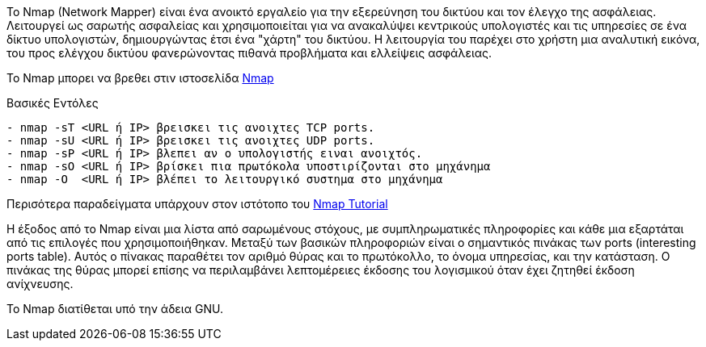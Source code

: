 Το Nmap (Network Mapper) είναι ένα ανοικτό εργαλείο 
για την εξερεύνηση του δικτύου και τον έλεγχο της ασφάλειας.
Λειτουργεί ως σαρωτής ασφαλείας και χρησιμοποιείται για να ανακαλύψει 
κεντρικούς υπολογιστές και τις υπηρεσίες σε ένα δίκτυο υπολογιστών, 
δημιουργώντας έτσι ένα "χάρτη" του δικτύου.
Η λειτουργία του παρέχει στο χρήστη µια αναλυτική εικόνα, του προς ελέγχου δικτύου 
φανερώνοντας πιθανά προβλήματα και ελλείψεις ασφάλειας.

Το Nmap μπορει να βρεθει στιν ιστοσελίδα http://www.nmap.org[Nmap]

Βασικές Εντόλες
---------------------------------------------------------------------------
- nmap -sT <URL ή IP> βρεισκει τις ανοιχτες TCP ports.
- nmap -sU <URL ή IP> βρεισκει τις ανοιχτες UDP ports.
- nmap -sP <URL ή IP> βλεπει αν ο υπολογιστής ειναι ανοιχτός.
- nmap -sO <URL ή IP> βρίσκει πια πρωτόκολα υποστιρίζονται στο μηχάνημα
- nmap -O  <URL ή IP> βλέπει το λειτουργικό συστημα στο μηχάνημα
---------------------------------------------------------------------------

Περισότερα παραδείγματα υπάρχουν στον ιστότοπο του http://www.http://nmap.org/bennieston-tutorial/[Nmap Tutorial]

Η έξοδος από το Nmap είναι μια λίστα από σαρωμένους στόχους, με συμπληρωματικές πληροφορίες 
και κάθε μια εξαρτάται από τις επιλογές που χρησιμοποιήθηκαν. 
Μεταξύ των βασικών πληροφοριών είναι ο σημαντικός πινάκας των ports (interesting ports table). 
Αυτός ο πίνακας παραθέτει τον αριθμό θύρας και το πρωτόκολλο, το όνομα υπηρεσίας, και την κατάσταση. 
Ο πινάκας της θύρας μπορεί επίσης να περιλαμβάνει λεπτομέρειες έκδοσης του λογισμικού όταν έχει ζητηθεί έκδοση ανίχνευσης.

Το Nmap διατίθεται υπό την άδεια GNU.
